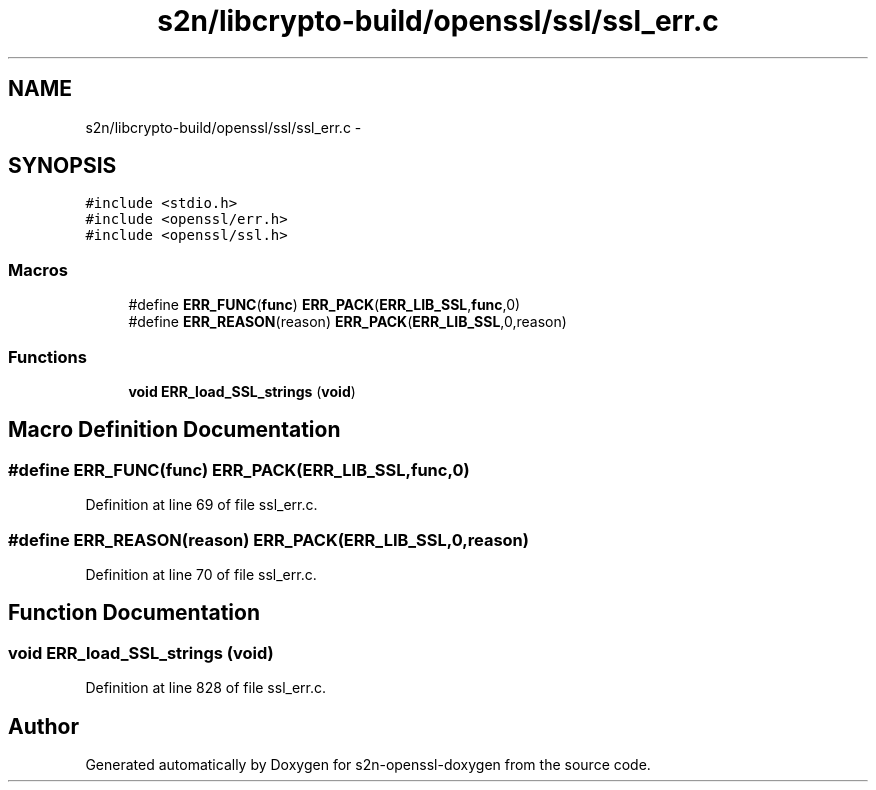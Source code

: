 .TH "s2n/libcrypto-build/openssl/ssl/ssl_err.c" 3 "Thu Jun 30 2016" "s2n-openssl-doxygen" \" -*- nroff -*-
.ad l
.nh
.SH NAME
s2n/libcrypto-build/openssl/ssl/ssl_err.c \- 
.SH SYNOPSIS
.br
.PP
\fC#include <stdio\&.h>\fP
.br
\fC#include <openssl/err\&.h>\fP
.br
\fC#include <openssl/ssl\&.h>\fP
.br

.SS "Macros"

.in +1c
.ti -1c
.RI "#define \fBERR_FUNC\fP(\fBfunc\fP)   \fBERR_PACK\fP(\fBERR_LIB_SSL\fP,\fBfunc\fP,0)"
.br
.ti -1c
.RI "#define \fBERR_REASON\fP(reason)   \fBERR_PACK\fP(\fBERR_LIB_SSL\fP,0,reason)"
.br
.in -1c
.SS "Functions"

.in +1c
.ti -1c
.RI "\fBvoid\fP \fBERR_load_SSL_strings\fP (\fBvoid\fP)"
.br
.in -1c
.SH "Macro Definition Documentation"
.PP 
.SS "#define ERR_FUNC(\fBfunc\fP)   \fBERR_PACK\fP(\fBERR_LIB_SSL\fP,\fBfunc\fP,0)"

.PP
Definition at line 69 of file ssl_err\&.c\&.
.SS "#define ERR_REASON(reason)   \fBERR_PACK\fP(\fBERR_LIB_SSL\fP,0,reason)"

.PP
Definition at line 70 of file ssl_err\&.c\&.
.SH "Function Documentation"
.PP 
.SS "\fBvoid\fP ERR_load_SSL_strings (\fBvoid\fP)"

.PP
Definition at line 828 of file ssl_err\&.c\&.
.SH "Author"
.PP 
Generated automatically by Doxygen for s2n-openssl-doxygen from the source code\&.
